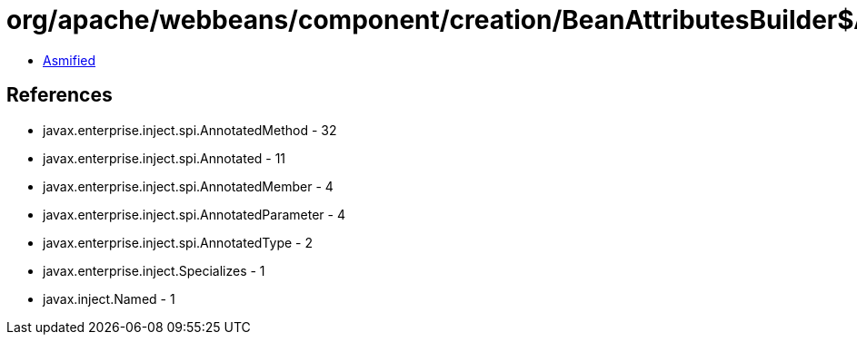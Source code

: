 = org/apache/webbeans/component/creation/BeanAttributesBuilder$AnnotatedMethodBeanAttributesBuilder.class

 - link:BeanAttributesBuilder$AnnotatedMethodBeanAttributesBuilder-asmified.java[Asmified]

== References

 - javax.enterprise.inject.spi.AnnotatedMethod - 32
 - javax.enterprise.inject.spi.Annotated - 11
 - javax.enterprise.inject.spi.AnnotatedMember - 4
 - javax.enterprise.inject.spi.AnnotatedParameter - 4
 - javax.enterprise.inject.spi.AnnotatedType - 2
 - javax.enterprise.inject.Specializes - 1
 - javax.inject.Named - 1
